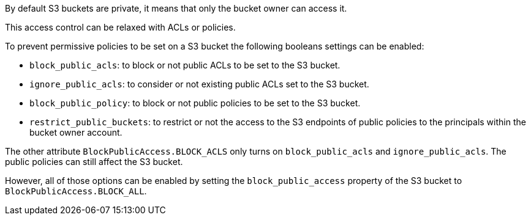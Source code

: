 By default S3 buckets are private, it means that only the bucket owner can access it.

This access control can be relaxed with ACLs or policies.


To prevent permissive policies to be set on a S3 bucket the following booleans settings can be enabled:

* ``++block_public_acls++``: to block or not public ACLs to be set to the S3 bucket.
* ``++ignore_public_acls++``: to consider or not existing public ACLs set to the S3 bucket.
* ``++block_public_policy++``: to block or not public policies to be set to the S3 bucket.
* ``++restrict_public_buckets++``: to restrict or not the access to the S3 endpoints of public policies to the principals within the bucket owner account.

The other attribute ``++BlockPublicAccess.BLOCK_ACLS++`` only turns on ``++block_public_acls++`` and ``++ignore_public_acls++``. The public policies can still affect the S3 bucket.


However, all of those options can be enabled by setting the ``++block_public_access++`` property of the S3 bucket to ``++BlockPublicAccess.BLOCK_ALL++``.
